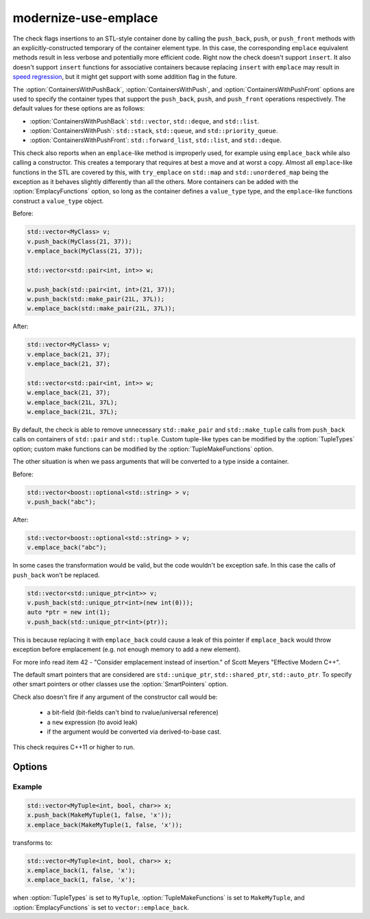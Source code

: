 .. title:: clang-tidy - modernize-use-emplace

modernize-use-emplace
=====================

The check flags insertions to an STL-style container done by calling the
``push_back``, ``push``, or ``push_front`` methods with an
explicitly-constructed temporary of the container element type. In this case,
the corresponding ``emplace`` equivalent methods result in less verbose and
potentially more efficient code.  Right now the check doesn't support
``insert``. It also doesn't support ``insert`` functions for associative
containers because replacing ``insert`` with ``emplace`` may result in
`speed regression <https://htmlpreview.github.io/?https://github.com/HowardHinnant/papers/blob/master/insert_vs_emplace.html>`_, but it might get support with some addition flag in the future.

The :option:`ContainersWithPushBack`, :option:`ContainersWithPush`, and
:option:`ContainersWithPushFront` options are used to specify the container
types that support the ``push_back``, ``push``, and ``push_front`` operations
respectively. The default values for these options are as follows:

* :option:`ContainersWithPushBack`: ``std::vector``, ``std::deque``, and ``std::list``.
* :option:`ContainersWithPush`: ``std::stack``, ``std::queue``, and ``std::priority_queue``.
* :option:`ContainersWithPushFront`: ``std::forward_list``, ``std::list``, and ``std::deque``.

This check also reports when an ``emplace``-like method is improperly used,
for example using ``emplace_back`` while also calling a constructor. This
creates a temporary that requires at best a move and at worst a copy. Almost all
``emplace``-like functions in the STL are covered by this, with ``try_emplace``
on ``std::map`` and ``std::unordered_map`` being the exception as it behaves
slightly differently than all the others. More containers can be added with the
:option:`EmplacyFunctions` option, so long as the container defines a
``value_type`` type, and the ``emplace``-like functions construct a
``value_type`` object.

Before:

.. code-block:: c++

    std::vector<MyClass> v;
    v.push_back(MyClass(21, 37));
    v.emplace_back(MyClass(21, 37));

    std::vector<std::pair<int, int>> w;

    w.push_back(std::pair<int, int>(21, 37));
    w.push_back(std::make_pair(21L, 37L));
    w.emplace_back(std::make_pair(21L, 37L));

After:

.. code-block:: c++

    std::vector<MyClass> v;
    v.emplace_back(21, 37);
    v.emplace_back(21, 37);

    std::vector<std::pair<int, int>> w;
    w.emplace_back(21, 37);
    w.emplace_back(21L, 37L);
    w.emplace_back(21L, 37L);

By default, the check is able to remove unnecessary ``std::make_pair`` and
``std::make_tuple`` calls from ``push_back`` calls on containers of
``std::pair`` and ``std::tuple``. Custom tuple-like types can be modified by
the :option:`TupleTypes` option; custom make functions can be modified by the
:option:`TupleMakeFunctions` option.

The other situation is when we pass arguments that will be converted to a type
inside a container.

Before:

.. code-block:: c++

    std::vector<boost::optional<std::string> > v;
    v.push_back("abc");

After:

.. code-block:: c++

    std::vector<boost::optional<std::string> > v;
    v.emplace_back("abc");


In some cases the transformation would be valid, but the code wouldn't be
exception safe. In this case the calls of ``push_back`` won't be replaced.

.. code-block:: c++

    std::vector<std::unique_ptr<int>> v;
    v.push_back(std::unique_ptr<int>(new int(0)));
    auto *ptr = new int(1);
    v.push_back(std::unique_ptr<int>(ptr));

This is because replacing it with ``emplace_back`` could cause a leak of this
pointer if ``emplace_back`` would throw exception before emplacement (e.g. not
enough memory to add a new element).

For more info read item 42 - "Consider emplacement instead of insertion." of
Scott Meyers "Effective Modern C++".

The default smart pointers that are considered are ``std::unique_ptr``,
``std::shared_ptr``, ``std::auto_ptr``. To specify other smart pointers or
other classes use the :option:`SmartPointers` option.


Check also doesn't fire if any argument of the constructor call would be:

  - a bit-field (bit-fields can't bind to rvalue/universal reference)

  - a ``new`` expression (to avoid leak)

  - if the argument would be converted via derived-to-base cast.

This check requires C++11 or higher to run.

Options
-------

.. option:: ContainersWithPushBack

   Semicolon-separated list of class names of custom containers that support
   ``push_back``.

.. option:: ContainersWithPush

   Semicolon-separated list of class names of custom containers that support
   ``push``.

.. option:: ContainersWithPushFront

   Semicolon-separated list of class names of custom containers that support
   ``push_front``.

.. option:: IgnoreImplicitConstructors

    When `true`, the check will ignore implicitly constructed arguments of
    ``push_back``, e.g.

    .. code-block:: c++

        std::vector<std::string> v;
        v.push_back("a"); // Ignored when IgnoreImplicitConstructors is `true`.

    Default is `false`.

.. option:: SmartPointers

   Semicolon-separated list of class names of custom smart pointers.

.. option:: TupleTypes

    Semicolon-separated list of ``std::tuple``-like class names.

.. option:: TupleMakeFunctions

    Semicolon-separated list of ``std::make_tuple``-like function names. Those
    function calls will be removed from ``push_back`` calls and turned into
    ``emplace_back``.

.. option:: EmplacyFunctions

    Semicolon-separated list of containers without their template parameters
    and some ``emplace``-like method of the container. Example:
    ``vector::emplace_back``. Those methods will be checked for improper use and
    the check will report when a temporary is unnecessarily created. All STL
    containers with such member functions are supported by default.

Example
^^^^^^^

.. code-block:: c++

  std::vector<MyTuple<int, bool, char>> x;
  x.push_back(MakeMyTuple(1, false, 'x'));
  x.emplace_back(MakeMyTuple(1, false, 'x'));

transforms to:

.. code-block:: c++

  std::vector<MyTuple<int, bool, char>> x;
  x.emplace_back(1, false, 'x');
  x.emplace_back(1, false, 'x');

when :option:`TupleTypes` is set to ``MyTuple``, :option:`TupleMakeFunctions`
is set to ``MakeMyTuple``, and :option:`EmplacyFunctions` is set to
``vector::emplace_back``.
